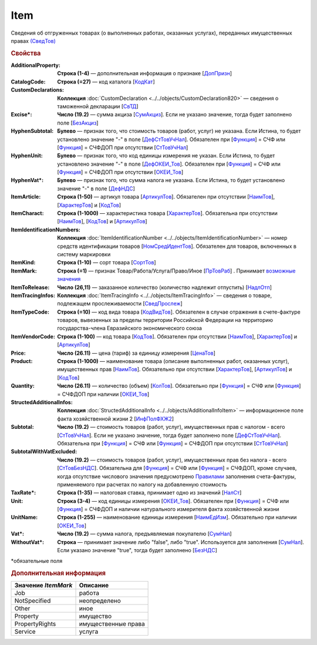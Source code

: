 
Item
====

Сведения об отгруженных товарах (о выполненных работах, оказанных услугах), переданных имущественных правах `(СведТов) <https://normativ.kontur.ru/document?moduleId=1&documentId=328588&rangeId=239722>`_

.. rubric:: Свойства

:AdditionalProperty:
  **Строка (1-4)** — дополнительная информация о признаке [`ДопПризн <https://normativ.kontur.ru/document?moduleId=1&documentId=328588&rangeId=239740>`_]

:CatalogCode:
  **Строка (=27)** — код каталога [`КодКат <https://normativ.kontur.ru/document?moduleId=1&documentId=328588&rangeId=239761>`_]

:CustomDeclarations:
  **Коллекция** :doc:`CustomDeclaration <../../objects/CustomDeclaration820>` — сведения о таможенной декларации [`СвТД <https://normativ.kontur.ru/document?moduleId=1&documentId=328588&rangeId=239764>`_]

:Excise\*:
  **Число (19.2)** — сумма акциза [`СумАкциз <https://normativ.kontur.ru/document?moduleId=1&documentId=328588&rangeId=239730>`_].
  Если не указано значение, тогда будет заполнено поле [`БезАкциз <https://normativ.kontur.ru/document?moduleId=1&documentId=328588&rangeId=239733>`_]

:HyphenSubtotal:
  **Булево** — признак того, что стоимость товаров (работ, услуг) не указана. Если Истина, то будет установлено значение "-" в поле [`ДефСтТовУчНал <https://normativ.kontur.ru/document?moduleId=1&documentId=328588&rangeId=239738>`_]. Обязателен при [`Функция <https://normativ.kontur.ru/document?moduleId=1&documentId=328588&rangeId=4427426>`_] = СЧФ или [`Функция <https://normativ.kontur.ru/document?moduleId=1&documentId=328588&rangeId=4427426>`_] = СЧФДОП при отсутствии [`СтТовУчНал <https://normativ.kontur.ru/document?moduleId=1&documentId=328588&rangeId=4427427>`__]

:HyphenUnit:
  **Булево** — признак того, что код единицы измерения не указан. Если Истина, то будет установлено значение "-" в поле [`ДефОКЕИ_Тов <https://normativ.kontur.ru/document?moduleId=1&documentId=328588&rangeId=318878>`_]. Обязателен при [`Функция <https://normativ.kontur.ru/document?moduleId=1&documentId=328588&rangeId=4427426>`_] = СЧФ или [`Функция <https://normativ.kontur.ru/document?moduleId=1&documentId=328588&rangeId=4427426>`_] = СЧФДОП при отсутствии [`ОКЕИ_Тов <https://normativ.kontur.ru/document?moduleId=1&documentId=328588&rangeId=4427428>`__]

:HyphenVat\*:
  **Булево** — признак того, что сумма налога не указана. Если Истина, то будет установлено значение "-" в поле [`ДефНДС <https://normativ.kontur.ru/document?moduleId=1&documentId=328588&rangeId=239719>`_]

:ItemArticle:
  **Строка (1-50)** — артикул товара [`АртикулТов <https://normativ.kontur.ru/document?moduleId=1&documentId=328588&rangeId=239759>`_]. Обязателен при отсутствии [`НаимТов <https://normativ.kontur.ru/document?moduleId=1&documentId=328588&rangeId=4427429>`__],  [`ХарактерТов <https://normativ.kontur.ru/document?moduleId=1&documentId=328588&rangeId=4427430>`__] и [`КодТов <https://normativ.kontur.ru/document?moduleId=1&documentId=328588&rangeId=4427431>`__]

:ItemCharact:
  **Строка (1-1000)** — характеристика товара [`ХарактерТов <https://normativ.kontur.ru/document?moduleId=1&documentId=328588&rangeId=239758>`_]. Обязательна при отсутствии [`НаимТов <https://normativ.kontur.ru/document?moduleId=1&documentId=328588&rangeId=4427429>`__], [`КодТов <https://normativ.kontur.ru/document?moduleId=1&documentId=328588&rangeId=4427431>`__] и [`АртикулТов <https://normativ.kontur.ru/document?moduleId=1&documentId=328588&rangeId=239759>`__]

:ItemIdentificationNumbers:
  **Коллекция** :doc:`ItemIdentificationNumber <../../objects/ItemIdentificationNumber>` — номер средств идентификации товаров [`НомСредИдентТов <https://normativ.kontur.ru/document?moduleId=1&documentId=328588&rangeId=239767>`_]. Обязателен для товаров, включенных в систему маркировки

:ItemKind:
  **Строка (1-10)** — сорт товара [`СортТов <https://normativ.kontur.ru/document?moduleId=1&documentId=328588&rangeId=239760>`_]

:ItemMark:
  **Строка (=1)** — признак Товар/Работа/Услуга/Право/Иное   [`ПрТовРаб <https://normativ.kontur.ru/document?moduleId=1&documentId=328588&rangeId=239739>`_] . Принимает |Item-ItemMark|_

:ItemToRelease:
  **Число (26,11)** — заказанное количество (количество надлежит отпустить) [`НадлОтп <https://normativ.kontur.ru/document?moduleId=1&documentId=328588&rangeId=239742>`_]

:ItemTracingInfos:
  **Коллекция** :doc:`ItemTracingInfo <../../objects/ItemTracingInfo>` — сведения о товаре, подлежащем прослеживаемости [`СведПрослеж <https://normativ.kontur.ru/document?moduleId=1&documentId=328588&rangeId=239766>`_]

:ItemTypeCode:
  **Строка (=10)** — код вида товара [`КодВидТов <https://normativ.kontur.ru/document?moduleId=1&documentId=328588&rangeId=239762>`_]. Обязателен в случае отражения в счете-фактуре товаров, вывезенных за пределы территории Российской Федерации на территорию государства-члена Евразийского экономического союза

:ItemVendorCode:
  **Строка (1-100)** — код товара [`КодТов <https://normativ.kontur.ru/document?moduleId=1&documentId=328588&rangeId=239741>`_]. Обязателен при отсутствии [`НаимТов <https://normativ.kontur.ru/document?moduleId=1&documentId=328588&rangeId=4427429>`__],  [`ХарактерТов <https://normativ.kontur.ru/document?moduleId=1&documentId=328588&rangeId=4427430>`__] и [`АртикулТов <https://normativ.kontur.ru/document?moduleId=1&documentId=328588&rangeId=239759>`__]

:Price:
  **Число (26.11)** — цена (тариф) за единицу измерения [`ЦенаТов <https://normativ.kontur.ru/document?moduleId=1&documentId=328588&rangeId=239729>`_]

:Product:
  **Строка (1-1000)** — наименование товара (описание выполненных работ, оказанных услуг), имущественных прав [`НаимТов <https://normativ.kontur.ru/document?moduleId=1&documentId=328588&rangeId=239723>`_]. Обязательно при отсутствии [`ХарактерТов <https://normativ.kontur.ru/document?moduleId=1&documentId=328588&rangeId=4427430>`__], [`АртикулТов <https://normativ.kontur.ru/document?moduleId=1&documentId=328588&rangeId=239759>`__] и [`КодТов <https://normativ.kontur.ru/document?moduleId=1&documentId=328588&rangeId=4427431>`__]

:Quantity:
  **Число (26.11)** — количество (объем) [`КолТов <https://normativ.kontur.ru/document?moduleId=1&documentId=328588&rangeId=239728>`_]. Обязательно при [`Функция <https://normativ.kontur.ru/document?moduleId=1&documentId=328588&rangeId=4427426>`_] = СЧФ или [`Функция <https://normativ.kontur.ru/document?moduleId=1&documentId=328588&rangeId=4427426>`_] = СЧФДОП при наличии [`ОКЕИ_Тов <https://normativ.kontur.ru/document?moduleId=1&documentId=328588&rangeId=4427428>`__]

:StructedAdditionalInfos:
  **Коллекция** :doc:`StructedAdditionalInfo <../../objects/AdditionalInfoItem>` — информационное поле факта хозяйственной жизни 2 [`ИнфПолФХЖ2 <https://normativ.kontur.ru/document?moduleId=1&documentId=328588&rangeId=239765>`_]

:Subtotal:
  **Число (19.2)** — стоимость товаров (работ, услуг), имущественных прав с налогом - всего [`СтТовУчНал <https://normativ.kontur.ru/document?moduleId=1&documentId=328588&rangeId=239737>`__].
  Если не указано значение, тогда будет заполнено поле [`ДефСтТовУчНал <https://normativ.kontur.ru/document?moduleId=1&documentId=328588&rangeId=239738>`_]. Обязательна при [`Функция <https://normativ.kontur.ru/document?moduleId=1&documentId=328588&rangeId=4427426>`_] = СЧФ или [`Функция <https://normativ.kontur.ru/document?moduleId=1&documentId=328588&rangeId=4427426>`_] = СЧФДОП при отсутствии [`СтТовУчНал <https://normativ.kontur.ru/document?moduleId=1&documentId=328588&rangeId=4427435>`__]

:SubtotalWithVatExcluded:
  **Число (19.2)** — стоимость товаров (работ, услуг), имущественных прав без налога - всего [`СтТовБезНДС <https://normativ.kontur.ru/document?moduleId=1&documentId=328588&rangeId=239735>`_]. Обязательна для [`Функция <https://normativ.kontur.ru/document?moduleId=1&documentId=328588&rangeId=4427426>`_] = СЧФ или [`Функция <https://normativ.kontur.ru/document?moduleId=1&documentId=328588&rangeId=4427426>`_] = СЧФДОП, кроме случаев, когда отсутствие числового значения предусмотрено `Правилами <https://normativ.kontur.ru/document?moduleId=1&documentId=310239#l13>`_ заполнения счета-фактуры, применяемого при расчетах по налогу на добавленную стоимость

:TaxRate\*:
  **Строка (1-35)** — налоговая ставка, принимает одно из значений [`НалСт <https://normativ.kontur.ru/document?moduleId=1&documentId=328588&rangeId=239734>`_]

:Unit:
  **Строка (3-4)** — код единицы измерения [`ОКЕИ_Тов <https://normativ.kontur.ru/document?moduleId=1&documentId=328588&rangeId=239724>`__]. Обязателен при [`Функция <https://normativ.kontur.ru/document?moduleId=1&documentId=328588&rangeId=4427426>`_] = СЧФ или [`Функция <https://normativ.kontur.ru/document?moduleId=1&documentId=328588&rangeId=4427426>`_] = СЧФДОП и наличии натурального измерителя факта хозяйственной жизни

:UnitName:
  **Строка (1-255)** — наименование единицы измерения [`НаимЕдИзм <https://normativ.kontur.ru/document?moduleId=1&documentId=328588&rangeId=239726>`_]. Обязательно при наличии [`ОКЕИ_Тов <https://normativ.kontur.ru/document?moduleId=1&documentId=328588&rangeId=4427428>`__]

:Vat\*:
  **Число (19.2)** — сумма налога, предъявляемая покупателю [`СумНал <https://normativ.kontur.ru/document?moduleId=1&documentId=328588&rangeId=239736>`_]

:WithoutVat\*:
  **Строка** — принимает значение либо "false", либо "true". Используется для заполнения [`СумНал <https://normativ.kontur.ru/document?moduleId=1&documentId=328588&rangeId=239736>`_].
  Если указано значение "true", тогда будет заполнено [`БезНДС <https://normativ.kontur.ru/document?moduleId=1&documentId=328588&rangeId=239711>`_]


\*обязательные поля

.. rubric:: Дополнительная информация

.. |Item-ItemMark| replace:: возможные значения
.. _Item-ItemMark:

===================== ===========================================================================================================================
Значение *ItemMark*   Описание
===================== ===========================================================================================================================
Job                   работа
NotSpecified          неопределено
Other                 иное
Property              имущество
PropertyRights        имущественные права
Service               услуга
===================== ===========================================================================================================================